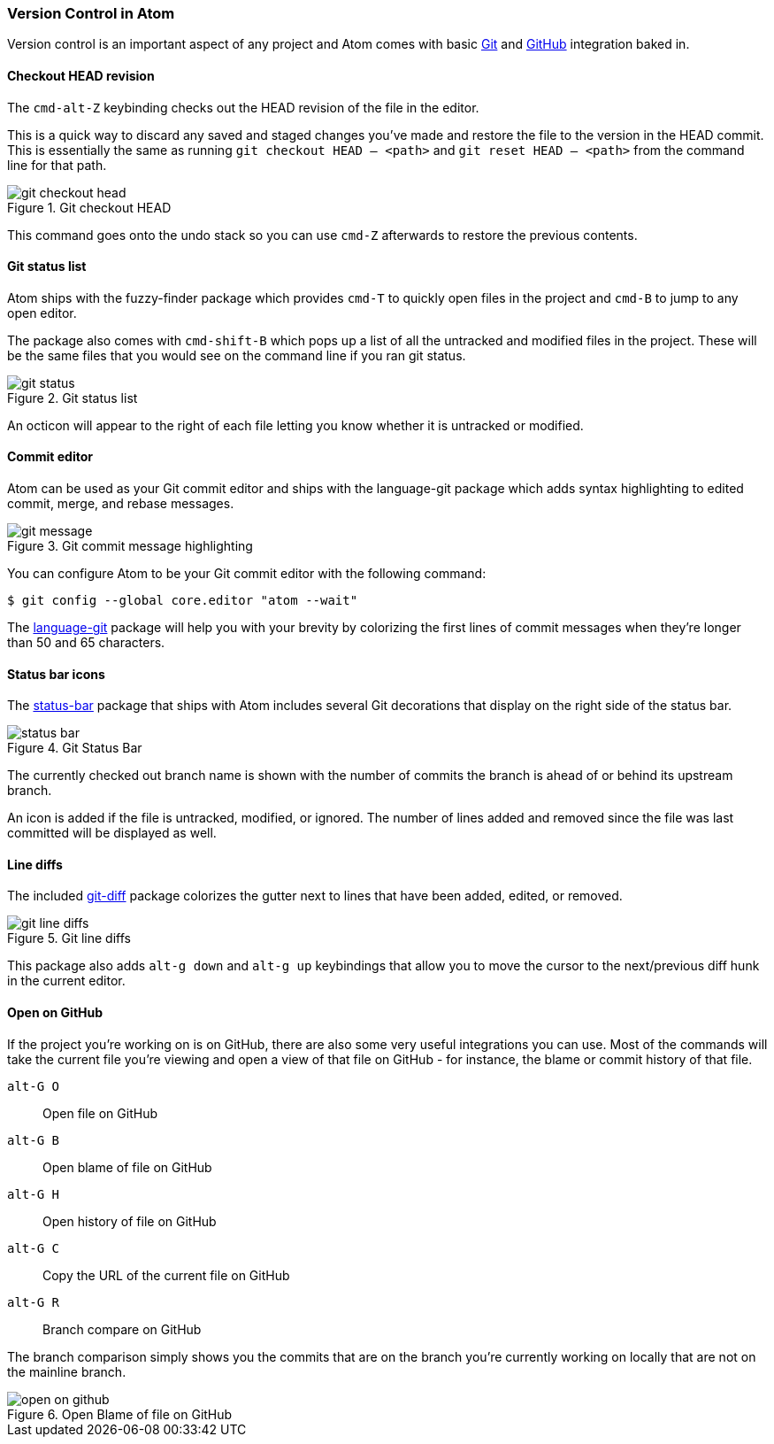 [[_atom_git]]
=== Version Control in Atom

Version control is an important aspect of any project and Atom comes with basic http://git-scm.com[Git] and https://github.com[GitHub] integration baked in.

==== Checkout HEAD revision

The `cmd-alt-Z` keybinding checks out the HEAD revision of the file in the editor.

This is a quick way to discard any saved and staged changes you've made and restore the file to the version in the HEAD commit. This is essentially the same as running `git checkout HEAD -- <path>` and `git reset HEAD -- <path>` from the command line for that path.

.Git checkout HEAD
image::../../images/git-checkout-head.gif[git checkout head]

This command goes onto the undo stack so you can use `cmd-Z` afterwards to restore the previous contents.

==== Git status list

Atom ships with the fuzzy-finder package which provides `cmd-T` to quickly open files in the project and `cmd-B` to jump to any open editor.

The package also comes with `cmd-shift-B` which pops up a list of all the untracked and modified files in the project. These will be the same files that you would see on the command line if you ran git status.

.Git status list
image::../../images/git-status.gif[git status]

An octicon will appear to the right of each file letting you know whether it is untracked or modified.

==== Commit editor

Atom can be used as your Git commit editor and ships with the language-git package which adds syntax highlighting to edited commit, merge, and rebase messages.

.Git commit message highlighting
image::../../images/git-message.gif[git message]

You can configure Atom to be your Git commit editor with the following command:

[source,shell]
----
$ git config --global core.editor "atom --wait"
----

The https://github.com/atom/language-git[language-git] package will help you with your brevity by colorizing the first lines of commit messages when they're longer than 50 and 65 characters.

==== Status bar icons

The https://github.com/atom/language-git[status-bar] package that ships with Atom includes several Git decorations that display on the right side of the status bar.

.Git Status Bar
image::../../images/git-status-bar.png[status bar]

The currently checked out branch name is shown with the number of commits the branch is ahead of or behind its upstream branch.

An icon is added if the file is untracked, modified, or ignored. The number of lines added and removed since the file was last committed will be displayed as well.

==== Line diffs

The included https://github.com/atom/git-diff[git-diff] package colorizes the gutter next to lines that have been added, edited, or removed.

.Git line diffs
image::../../images/git-lines.png[git line diffs]

This package also adds `alt-g down` and `alt-g up` keybindings that allow you to move the cursor to the next/previous diff hunk in the current editor.

==== Open on GitHub

If the project you're working on is on GitHub, there are also some very useful integrations you can use.  Most of the commands will take the current file you're viewing and open a view of that file on GitHub - for instance, the blame or commit history of that file.

`alt-G O`:: Open file on GitHub

`alt-G B`:: Open blame of file on GitHub

`alt-G H`:: Open history of file on GitHub

`alt-G C`:: Copy the URL of the current file on GitHub

`alt-G R`:: Branch compare on GitHub

The branch comparison simply shows you the commits that are on the branch you're currently working on locally that are not on the mainline branch.

.Open Blame of file on GitHub
image::../../images/open-on-github.png[open on github]
